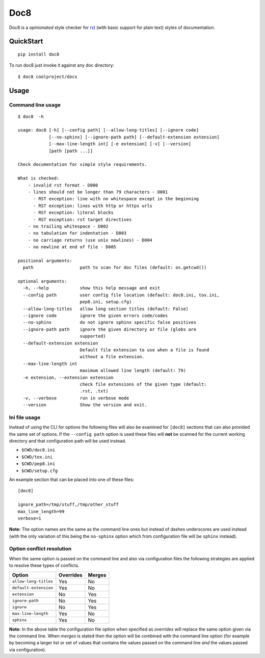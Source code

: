 ====
Doc8
====

Doc8 is a *opinionated* style checker for `rst`_ (with basic support for
plain text) styles of documentation.

QuickStart
==========

::

    pip install doc8

To run doc8 just invoke it against any doc directory::

    $ doc8 coolproject/docs

Usage
=====

Command line usage
******************

::

    $ doc8  -h

    usage: doc8 [-h] [--config path] [--allow-long-titles] [--ignore code]
                [--no-sphinx] [--ignore-path path] [--default-extension extension]
                [--max-line-length int] [-e extension] [-v] [--version]
                [path [path ...]]

    Check documentation for simple style requirements.

    What is checked:
        - invalid rst format - D000
        - lines should not be longer than 79 characters - D001
          - RST exception: line with no whitespace except in the beginning
          - RST exception: lines with http or https urls
          - RST exception: literal blocks
          - RST exception: rst target directives
        - no trailing whitespace - D002
        - no tabulation for indentation - D003
        - no carriage returns (use unix newlines) - D004
        - no newline at end of file - D005

    positional arguments:
      path                  path to scan for doc files (default: os.getcwd())

    optional arguments:
      -h, --help            show this help message and exit
      --config path         user config file location (default: doc8.ini, tox.ini,
                            pep8.ini, setup.cfg)
      --allow-long-titles   allow long section titles (default: False)
      --ignore code         ignore the given errors code/codes
      --no-sphinx           do not ignore sphinx specific false positives
      --ignore-path path    ignore the given directory or file (globs are
                            supported)
      --default-extension extension
                            Default file extension to use when a file is found
                            without a file extension.
      --max-line-length int
                            maximum allowed line length (default: 79)
      -e extension, --extension extension
                            check file extensions of the given type (default:
                            .rst, .txt)
      -v, --verbose         run in verbose mode
      --version             Show the version and exit.

Ini file usage
**************

Instead of using the CLI for options the following files will also be examined
for ``[doc8]`` sections that can also provided the same set of options. If
the ``--config path`` option is used these files will **not** be scanned for
the current working directory and that configuration path will be used
instead.

* ``$CWD/doc8.ini``
* ``$CWD/tox.ini``
* ``$CWD/pep8.ini``
* ``$CWD/setup.cfg``

An example section that can be placed into one of these files::

    [doc8]

    ignore_path=/tmp/stuff,/tmp/other_stuff
    max_line_length=99
    verbose=1

**Note:** The option names are the same as the command line ones but instead
of dashes underscores are used instead (with the only variation of this being
the ``no-sphinx`` option which from configuration file will be ``sphinx``
instead).

Option conflict resolution
**************************

When the same option is passed on the command line and also via configuration
files the following strategies are applied to resolve these types
of conflicts.

=====================  ===========  ========
Option                 Overrides    Merges
=====================  ===========  ========
``allow-long-titles``  Yes          No
``default-extension``  Yes          No
``extension``          No           Yes
``ignore-path``        No           Yes
``ignore``             No           Yes
``max-line-length``    Yes          No
``sphinx``             Yes          No
=====================  ===========  ========

**Note:** In the above table the configuration file option when specified as
*overrides* will replace the same option given via the command line. When
*merges* is stated then the option will be combined with the command line
option (for example by becoming a larger list or set of values that contains
the values passed on the command line *and* the values passed via
configuration).

.. _rst: http://docutils.sourceforge.net/docs/ref/rst/introduction.html
